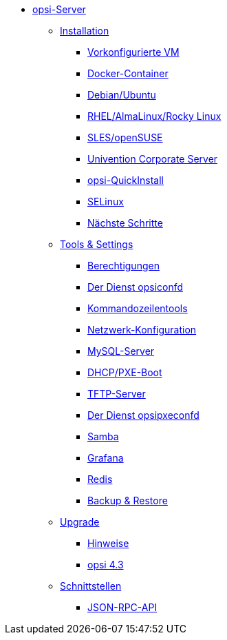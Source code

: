 * xref:overview.adoc[opsi-Server]
	** xref:installation/installation.adoc[Installation]
		*** xref:installation/preconfigured-vm.adoc[Vorkonfigurierte VM]
		*** xref:installation/docker.adoc[Docker-Container]
		*** xref:installation/deb.adoc[Debian/Ubuntu]
		*** xref:installation/redhat.adoc[RHEL/AlmaLinux/Rocky Linux]
		*** xref:installation/suse.adoc[SLES/openSUSE]
		*** xref:installation/ucs.adoc[Univention Corporate Server]
		*** xref:installation/quickinstall.adoc[opsi-QuickInstall]
		*** xref:installation/selinux.adoc[SELinux]
		*** xref:installation/next-steps.adoc[Nächste Schritte]
	** xref:components/components.adoc[Tools & Settings]
			*** xref:components/authorization.adoc[Berechtigungen]
		*** xref:components/opsiconfd.adoc[Der Dienst opsiconfd]
			*** xref:components/commandline.adoc[Kommandozeilentools]
		*** xref:components/network.adoc[Netzwerk-Konfiguration]
		*** xref:components/mysql.adoc[MySQL-Server]
			*** xref:components/dhcp-server.adoc[DHCP/PXE-Boot]
		*** xref:components/tftpd.adoc[TFTP-Server]
		*** xref:components/opsipxeconfd.adoc[Der Dienst opsipxeconfd]
		*** xref:components/samba.adoc[Samba]
		*** xref:components/grafana.adoc[Grafana]
		*** xref:components/redis.adoc[Redis]
		*** xref:components/backup.adoc[Backup & Restore]	
	** xref:upgrade/upgrade.adoc[Upgrade]
		*** xref:upgrade/notes.adoc[Hinweise]
		*** xref:upgrade/upgrade42-to-43.adoc[opsi 4.3]
	** xref:interfaces/interfaces.adoc[Schnittstellen]
		*** xref:interfaces/jsonrpc-api.adoc[JSON-RPC-API]
